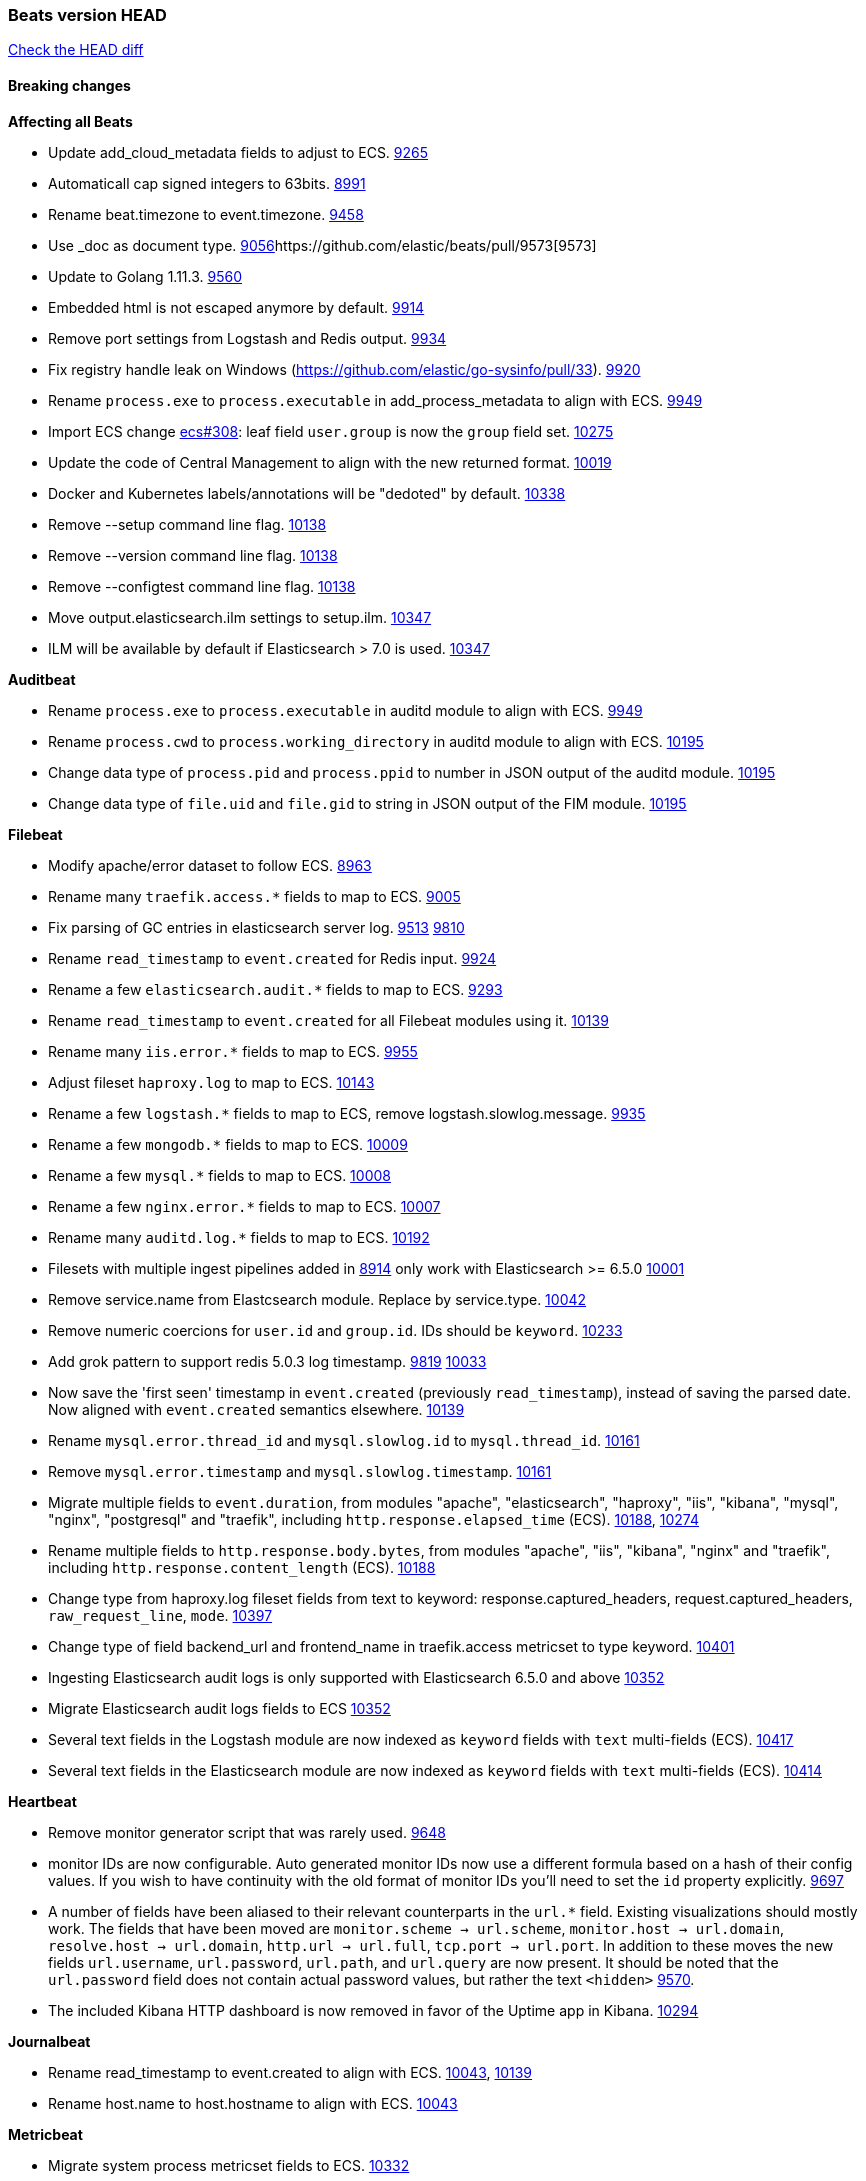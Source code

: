 // Use these for links to issue and pulls. Note issues and pulls redirect one to
// each other on Github, so don't worry too much on using the right prefix.
:issue: https://github.com/elastic/beats/issues/
:pull: https://github.com/elastic/beats/pull/

=== Beats version HEAD
https://github.com/elastic/beats/compare/v7.0.0-alpha2...master[Check the HEAD diff]

==== Breaking changes

*Affecting all Beats*

- Update add_cloud_metadata fields to adjust to ECS. {pull}9265[9265]
- Automaticall cap signed integers to 63bits. {pull}8991[8991]
- Rename beat.timezone to event.timezone. {pull}9458[9458]
- Use _doc as document type. {pull}9056[9056]{pull}9573[9573]
- Update to Golang 1.11.3. {pull}9560[9560]
- Embedded html is not escaped anymore by default. {pull}9914[9914]
- Remove port settings from Logstash and Redis output. {pull}9934[9934]
- Fix registry handle leak on Windows (https://github.com/elastic/go-sysinfo/pull/33). {pull}9920[9920]
- Rename `process.exe` to `process.executable` in add_process_metadata to align with ECS. {pull}9949[9949]
- Import ECS change https://github.com/elastic/ecs/pull/308[ecs#308]:
  leaf field `user.group` is now the `group` field set. {pull}10275[10275]
- Update the code of Central Management to align with the new returned format. {pull}10019[10019]
- Docker and Kubernetes labels/annotations will be "dedoted" by default. {pull}10338[10338]
- Remove --setup command line flag. {pull}10138[10138]
- Remove --version command line flag. {pull}10138[10138]
- Remove --configtest command line flag. {pull}10138[10138]
- Move output.elasticsearch.ilm settings to setup.ilm. {pull}10347[10347]
- ILM will be available by default if Elasticsearch > 7.0 is used. {pull}10347[10347]

*Auditbeat*

- Rename `process.exe` to `process.executable` in auditd module to align with ECS. {pull}9949[9949]
- Rename `process.cwd` to `process.working_directory` in auditd module to align with ECS. {pull}10195[10195]
- Change data type of `process.pid` and `process.ppid` to number in JSON output
  of the auditd module. {pull}10195[10195]
- Change data type of `file.uid` and `file.gid` to string in JSON output of the
  FIM module. {pull}10195[10195]

*Filebeat*

- Modify apache/error dataset to follow ECS. {pull}8963[8963]
- Rename many `traefik.access.*` fields to map to ECS. {pull}9005[9005]
- Fix parsing of GC entries in elasticsearch server log. {issue}9513[9513] {pull}9810[9810]
- Rename `read_timestamp` to `event.created` for Redis input. {pull}9924[9924]
- Rename a few `elasticsearch.audit.*` fields to map to ECS. {pull}9293[9293]
- Rename `read_timestamp` to `event.created` for all Filebeat modules using it. {pull}10139[10139]
- Rename many `iis.error.*` fields to map to ECS. {pull}9955[9955]
- Adjust fileset `haproxy.log` to map to ECS. {pull}10143[10143]
- Rename a few `logstash.*` fields to map to ECS, remove logstash.slowlog.message. {pull}9935[9935]
- Rename a few `mongodb.*` fields to map to ECS. {pull}10009[10009]
- Rename a few `mysql.*` fields to map to ECS. {pull}10008[10008]
- Rename a few `nginx.error.*` fields to map to ECS. {pull}10007[10007]
- Rename many `auditd.log.*` fields to map to ECS. {pull}10192[10192]
- Filesets with multiple ingest pipelines added in {pull}8914[8914] only work with Elasticsearch >= 6.5.0 {pull}10001[10001]
- Remove service.name from Elastcsearch module. Replace by service.type. {pull}10042[10042]
- Remove numeric coercions for `user.id` and `group.id`. IDs should be `keyword`. {pull}10233[10233]
- Add grok pattern to support redis 5.0.3 log timestamp. {issue}9819[9819] {pull}10033[10033]
- Now save the 'first seen' timestamp in `event.created` (previously `read_timestamp`),
  instead of saving the parsed date. Now aligned with `event.created` semantics elsewhere. {pull}10139[10139]
- Rename `mysql.error.thread_id` and `mysql.slowlog.id` to `mysql.thread_id`. {pull}10161[10161]
- Remove `mysql.error.timestamp`  and `mysql.slowlog.timestamp`. {pull}10161[10161]
- Migrate multiple fields to `event.duration`, from modules "apache", "elasticsearch",
  "haproxy", "iis", "kibana", "mysql", "nginx", "postgresql" and "traefik",
  including `http.response.elapsed_time` (ECS). {pull}10188[10188], {pull}10274[10274]
- Rename multiple fields to `http.response.body.bytes`, from modules "apache", "iis",
  "kibana", "nginx" and "traefik", including `http.response.content_length` (ECS). {pull}10188[10188]
- Change type from haproxy.log fileset fields from text to keyword: response.captured_headers, request.captured_headers, `raw_request_line`, `mode`. {pull}10397[10397]
- Change type of field backend_url and frontend_name in traefik.access metricset to type keyword. {pull}10401[10401]
- Ingesting Elasticsearch audit logs is only supported with Elasticsearch 6.5.0 and above {pull}10352[10352]
- Migrate Elasticsearch audit logs fields to ECS {pull}10352[10352]
- Several text fields in the Logstash module are now indexed as `keyword` fields with `text` multi-fields (ECS). {pull}10417[10417]
- Several text fields in the Elasticsearch module are now indexed as `keyword` fields with `text` multi-fields (ECS). {pull}10414[10414]

*Heartbeat*

- Remove monitor generator script that was rarely used. {pull}9648[9648]
- monitor IDs are now configurable. Auto generated monitor IDs now use a different formula based on a hash of their config values. If you wish to have continuity with the old format of monitor IDs you'll need to set the `id` property explicitly. {pull}9697[9697]
- A number of fields have been aliased to their relevant counterparts in the `url.*` field. Existing visualizations should mostly work. The fields that have been moved are `monitor.scheme -> url.scheme`, `monitor.host -> url.domain`, `resolve.host -> url.domain`, `http.url -> url.full`,  `tcp.port -> url.port`. In addition to these moves the new fields `url.username`, `url.password`, `url.path`, and `url.query` are now present. It should be noted that the `url.password` field does not contain actual password values, but rather the text `<hidden>` {pull}9570[9570].
- The included Kibana HTTP dashboard is now removed in favor of the Uptime app in Kibana. {pull}10294[10294]

*Journalbeat*

- Rename read_timestamp to event.created to align with ECS. {pull}10043[10043], {pull}10139[10139]
- Rename host.name to host.hostname to align with ECS. {pull}10043[10043]

*Metricbeat*

- Migrate system process metricset fields to ECS. {pull}10332[10332]
- Refactor Prometheus metric mappings {pull}9948[9948]
- Removed Prometheus stats metricset in favor of just using Prometheus collector {pull}9948[9948]
- Adjust Redis.info metricset fields to ECS. {pull}10319[10319]
- Change type of field docker.container.ip_addresses to `ip` instead of `keyword`. {pull}10364[10364]
- Rename http.request.body field to http.request.body.content. {pull}10315[10315]
- Adjust php_fpm.process metricset fields to ECS. {pull}10366[10366]
- Adjust mongodb.status metricset to to ECS. {pull}10368[10368]
- Refactor munin module to collect an event per plugin and to have more strict field mappings. `namespace` option has been removed, and will be replaced by `service.name`. {pull}10322[10322]
- Change the following fields from type text to keyword: {pull}10318[10318]
  - ceph.osd_df.name
  - ceph.osd_tree.name
  - ceph.osd_tree.children
  - kafka.consumergroup.meta
  - kibana.stats.name
  - mongodb.metrics.replication.executor.network_interface
  - php_fpm.process.request_uri
  - php_fpm.process.script
- Update a few elasticsearch.* fields to map to ECS. {pull}10350[10350]
- Update a few logstash.* fields to map to ECS. {pull}10350[10350]
- Update a few kibana.* fields to map to ECS. {pull}10350[10350]

*Packetbeat*

- Adjust Packetbeat `http` fields to ECS Beta 2 {pull}9645[9645]
  - `http.request.body` moves to `http.request.body.content`
  - `http.response.body` moves to `http.response.body.content`
- Changed Packetbeat fields to align with ECS. {issue}7968[7968]
- Removed trailing dot from domain names reported by the DNS protocol. {pull}9941[9941]

*Winlogbeat*

*Functionbeat*

- Correctly normalize Cloudformation resource name. {issue}10087[10087]
- Functionbeat can now deploy a function for Kinesis. {10116}10116[10116]
- Allow functionbeat to use the keystore. {issue}9009[9009]

==== Bugfixes

*Affecting all Beats*

- Enforce validation for the Central Management access token. {issue}9621[9621]
- Fix config appender registration. {pull}9873[9873]
- Gracefully handle TLS options when enrolling a Beat. {issue}9129[9129]
- The backing off now implements jitter to better distribute the load. {issue}10172[10172]
- Fix TLS certificate DoS vulnerability. {pull}10302[10302]
- Fix panic and file unlock in spool on atomic operation (arm, x86-32). File lock was not released when panic occurs, leading to the beat deadlocking on startup. {pull}10289[10289]

*Auditbeat*

- Enable System module config on Windows. {pull}10237[10237]

*Filebeat*

- Add `convert_timezone` option to Elasticsearch module to convert dates to UTC. {issue}9756[9756] {pull}9761[9761]
- Support IPv6 addresses with zone id in IIS ingest pipeline.
  {issue}9836[9836] error log: {pull}9869[9869], access log: {pull}9955[9955].
- Support haproxy log lines without captured headers. {issue}9463[9463] {pull}9958[9958]
- Make elasticsearch/audit fileset be more lenient in parsing node name. {issue}10035[10035] {pull}10135[10135]
- Fix bad bytes count in `docker` input when filtering by stream. {pull}10211[10211]
- Fixed data types for roles and indices fields in `elasticsearch/audit` fileset {pull}10307[10307]
- Ensure `source.address` is always populated by the nginx module (ECS). {pull}10418[10418]

*Heartbeat*

- Made monitors.d configuration part of the default config. {pull}9004[9004]
- Fixed rare issue where TLS connections to endpoints with x509 certificates missing either notBefore or notAfter would cause the check to fail with a stacktrace.  {pull}9566[9566]

*Journalbeat*

- Do not stop collecting events when journal entries change. {pull}9994[9994]

*Metricbeat*

- Fix panics in vsphere module when certain values where not returned by the API. {pull}9784[9784]
- Fix pod UID metadata enrichment in Kubernetes module. {pull}10081[10081]
- Fix issue that would prevent collection of processes without command line on Windows. {pull}10196[10196]
- Fixed data type for tags field in `docker/container` metricset {pull}10307[10307]
- Fixed data type for tags field in `docker/image` metricset {pull}10307[10307]
- Fixed data type for isr field in `kafka/partition` metricset {pull}10307[10307]
- Fixed data types for various hosts fields in `mongodb/replstatus` metricset {pull}10307[10307]
- Added function to close sql database connection. {pull}10355[10355]
- Fix flaky test of the transaction field on 'transaction_log' Metricset from MSSQL Metricbeat module {pull}10480[10480]

*Packetbeat*

- Fix DHCPv4 dashboard that wouldn't load in Kibana. {issue}9850[9850]

*Winlogbeat*

*Functionbeat*

- Ensure that functionbeat is logging at info level not debug. {issue}10262[10262]
- Add the required permissions to the role when deployment SQS functions. {issue}9152[9152]

==== Added

*Affecting all Beats*

- Update field definitions for `http` to ECS Beta 2 {pull}9645[9645]
- Add `agent.id` and `agent.ephemeral_id` fields to all beats. {pull}9404[9404]
- Add `name` config option to `add_host_metadata` processor. {pull}9943[9943]
- Add `add_labels` and `add_tags` processors. {pull}9973[9973]
- Add missing file encoding to readers. {pull}10080[10080]
- Introduce `migration.enabled` configuration. {pull}9805[9805]
- Add alias field support in Kibana index pattern. {pull}10075[10075]
- Add `add_fields` processor. {pull}10119[10119]
- Add Kibana field formatter to bytes fields. {pull}10184[10184]
- Document a few more `auditd.log.*` fields. {pull}10192[10192]
- Support Kafka 2.1.0. {pull}10440[10440]
- Add ILM mode `auto` to setup.ilm.enabled setting. This new default value detects if ILM is available {pull}10347[10347]
- Add support to read ILM policy from external JSON file. {pull}10347[10347]
- Add `overwrite` and `check_exists` settings to ILM support. {pull}10347[10347]

*Auditbeat*

- Add system module. {pull}9546[9546]
- Add `user.id` (UID) and `user.name` for ECS. {pull}10195[10195]
- Add `group.id` (GID) and `group.name` for ECS. {pull}10195[10195]
- System module `process` dataset: Add user information to processes. {pull}9963[9963]
- Add system `package` dataset. {pull}10225[10225]
- Add system module `login` dataset. {pull}9327[9327]

*Filebeat*

- Added module for parsing Google Santa logs. {pull}9540[9540]
- Added netflow input type that supports NetFlow v1, v5, v6, v7, v8, v9 and IPFIX. {issue}9399[9399]
- Add option to modules.yml file to indicate that a module has been moved {pull}9432[9432].
- Fix parsing of GC entries in elasticsearch server log. {issue}9513[9513] {pull}9810[9810]
- Support mysql 5.7.22 slowlog starting with time information. {issue}7892[7892] {pull}9647[9647]
- Add support for ssl_request_log in apache2 module. {issue}8088[8088] {pull}9833[9833]
- Add support for iis 7.5 log format. {issue}9753[9753] {pull}9967[9967]
- Add service.type field to all Modules. By default the field is set with the module name. It can be overwritten with `service.type` config. {pull}10042[10042]
- Add support for MariaDB in the `slowlog` fileset of `mysql` module. {pull}9731[9731]
- Apache module's error fileset now performs GeoIP lookup, like the access fileset. {pull}10273[10273]
- Elasticsearch module's slowlog now populates `event.duration` (ECS). {pull}9293[9293]
- HAProxy module now populates `event.duration` and `http.response.bytes` (ECS). {pull}10143[10143]
- Teach elasticsearch/audit fileset to parse out some more fields. {issue}10134[10134] {pull}10137[10137]
- Add convert_timezone to nginx module. {issue}9839[9839] {pull}10148[10148]
- Add support for Percona in the `slowlog` fileset of `mysql` module. {issue}6665[6665] {pull}10227[10227]
- Added support for ingesting structured Elasticsearch audit logs {pull}10352[10352]

*Heartbeat*

- Autodiscover metadata is now included in events by default. So, if you are using the docker provider for instance, you'll see the correct fields under the `docker` key. {pull}10258[10258]

*Journalbeat*

*Metricbeat*

- Add `key` metricset to the Redis module. {issue}9582[9582] {pull}9657[9657] {pull}9746[9746]
- Add `socket_summary` metricset to system defaults, removing experimental tag and supporting Windows {pull}9709[9709]
- Add docker `event` metricset. {pull}9856[9856]
- Add 'performance' metricset to x-pack mssql module {pull}9826[9826]
- Add DeDot for kubernetes labels and annotations. {issue}9860[9860] {pull}9939[9939]
- Add more meaningful metrics to 'performance' Metricset on 'MSSQL' module {pull}10011[10011]
- Rename some fields in `performance` Metricset on MSSQL module to match the updated documentation from Microsoft {pull}10074[10074]
- Add AWS EC2 module. {pull}9257[9257] {issue}9300[9300]
- Release windows Metricbeat module as GA. {pull}10163[10163]
- Release traefik Metricbeat module as GA. {pull}10166[10166]
- Release Elastic stack modules (Elasticsearch, Logstash, and Kibana) as GA. {pull}10094[10094]
- List filesystems on Windows that have an access path but not an assigned letter {issue}8916[8916] {pull}10196[10196]
- Add `nats` module. {issue}10071[10071]
- Release uswgi Metricbeat module GA. {pull}10164[10164]
- Release php_fpm module as GA. {pull}10198[10198]
- Release Memcached module as GA. {pull}10199[10199]
- Release etcd module as GA. {pull}10200[10200]
- Release Ceph module as GA. {pull}10202[10202]
- Release aerospike module as GA. {pull}10203[10203]
- Release kubernetes apiserver and event metricsets as GA {pull}10212[10212]
- Release Couchbase module as GA. {pull}10201[10201]
- Release RabbitMQ module GA. {pull}10165[10165]
- Release envoyproxy module GA. {pull}10223[10223]
- Release mongodb.metrics and mongodb.replstatus as GA. {pull}10242[10242]
- Release mysql.galera_status as GA. {pull}10242[10242]
- Release postgresql.statement as GA. {pull}10242[10242]
- Release RabbitMQ Metricbeat module GA. {pull}10165[10165]
- Release Dropwizard module as GA. {pull}10240[10240]
- Release Graphite module as GA. {pull}10240[10240]
- Release kvm module as beta. {pull}10279[10279]
- Release http.server metricset as GA. {pull}10240[10240]
- Release Nats module as GA. {pull}10281[10281]
- Release munin module as GA. {pull}10311[10311]
- Release use of xpack.enabled: true flag in Elasticsearch and Kibana modules as GA. {pull}10222[10222]
- Add support for MySQL 8.0 and tests also for Percona and MariaDB. {pull}10261[10261]
- Rename 'db' Metricset to 'transaction_log' in MSSQL Metricbeat module {pull}10109[10109]
- Add process arguments and the path to its executable file in the system process metricset {pull}10332[10332]
- Added 'server' Metricset to Zookeeper Metricbeat module {issue}8938[8938] {pull}10341[10341]
- Release AWS module as GA. {pull}10345[10345]
- Add overview dashboard to Zookeeper Metricbeat module {pull}10379[10379]

*Packetbeat*

- Add `network.community_id` to Packetbeat flow events. {pull}10061[10061]
- Add aliases for flow fields that were renamed. {issue}7968[7968] {pull}10063[10063]

*Functionbeat*

==== Deprecated

*Affecting all Beats*

*Filebeat*

*Heartbeat*

*Journalbeat*

*Metricbeat*

*Packetbeat*

*Winlogbeat*

- Close handle on signalEvent. {pull}9838[9838]

*Functionbeat*

==== Known Issue


